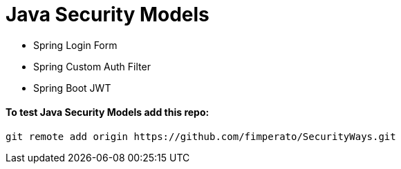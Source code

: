 # Java Security Models

* Spring Login Form

* Spring Custom Auth Filter

* Spring Boot JWT


==== To test Java Security Models add this repo:
[indent=0]
----
  git remote add origin https://github.com/fimperato/SecurityWays.git
----
